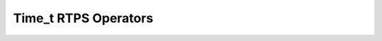 .. rst-class:: api-ref

Time_t RTPS Operators
--------------------------------

.. doxygenfunction:: eprosima::fastdds::rtps::operator==(const Time_t &t1, const Time_t &t2)
    :project: FastDDS

.. doxygenfunction:: eprosima::fastdds::rtps::operator!=(const Time_t &t1, const Time_t &t2)
    :project: FastDDS

.. doxygenfunction:: eprosima::fastdds::rtps::operator<(const Time_t &t1, const Time_t &t2)
    :project: FastDDS

.. doxygenfunction:: eprosima::fastdds::rtps::operator>(const Time_t &t1, const Time_t &t2)
    :project: FastDDS

.. doxygenfunction:: eprosima::fastdds::rtps::operator<=(const Time_t &t1, const Time_t &t2)
    :project: FastDDS

.. doxygenfunction:: eprosima::fastdds::rtps::operator>=(const Time_t &t1, const Time_t &t2)
    :project: FastDDS

.. doxygenfunction:: eprosima::fastdds::rtps::operator<<(std::ostream &output, const Time_t &t)
    :project: FastDDS

.. doxygenfunction:: eprosima::fastdds::rtps::operator+(const Time_t &ta, const Time_t &tb)
    :project: FastDDS

.. doxygenfunction:: eprosima::fastdds::rtps::operator-(const Time_t &ta, const Time_t &tb)
    :project: FastDDS

